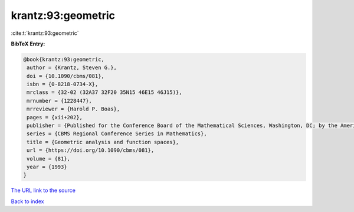 krantz:93:geometric
===================

:cite:t:`krantz:93:geometric`

**BibTeX Entry:**

.. code-block:: bibtex

   @book{krantz:93:geometric,
    author = {Krantz, Steven G.},
    doi = {10.1090/cbms/081},
    isbn = {0-8218-0734-X},
    mrclass = {32-02 (32A37 32F20 35N15 46E15 46J15)},
    mrnumber = {1228447},
    mrreviewer = {Harold P. Boas},
    pages = {xii+202},
    publisher = {Published for the Conference Board of the Mathematical Sciences, Washington, DC; by the American Mathematical Society, Providence, RI},
    series = {CBMS Regional Conference Series in Mathematics},
    title = {Geometric analysis and function spaces},
    url = {https://doi.org/10.1090/cbms/081},
    volume = {81},
    year = {1993}
   }
`The URL link to the source <ttps://doi.org/10.1090/cbms/081}>`_


`Back to index <../By-Cite-Keys.html>`_
